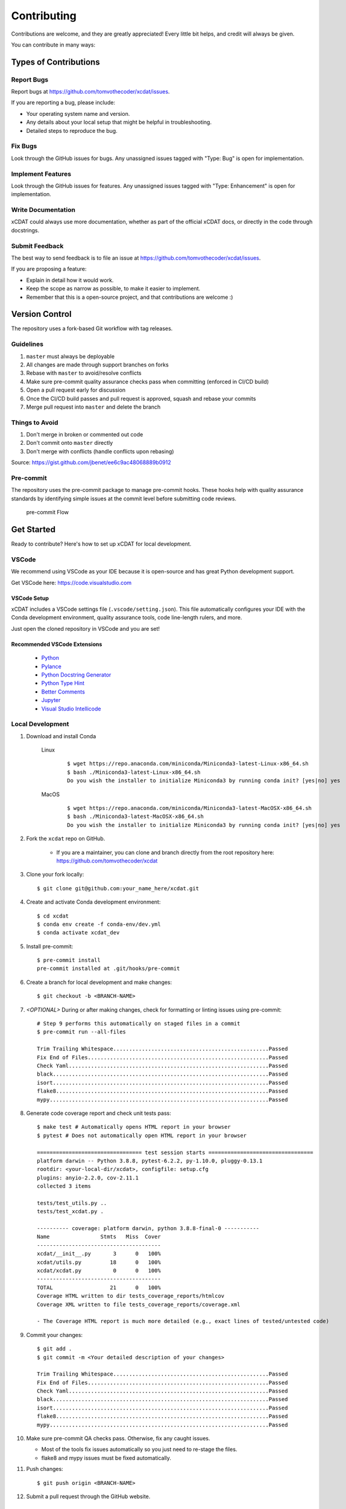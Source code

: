 .. highlight:: shell

============
Contributing
============

Contributions are welcome, and they are greatly appreciated! Every little bit
helps, and credit will always be given.

You can contribute in many ways:

Types of Contributions
----------------------

Report Bugs
~~~~~~~~~~~

Report bugs at https://github.com/tomvothecoder/xcdat/issues.

If you are reporting a bug, please include:

* Your operating system name and version.
* Any details about your local setup that might be helpful in troubleshooting.
* Detailed steps to reproduce the bug.

Fix Bugs
~~~~~~~~

Look through the GitHub issues for bugs. Any unassigned issues tagged with "Type: Bug" is open for implementation.

Implement Features
~~~~~~~~~~~~~~~~~~

Look through the GitHub issues for features. Any unassigned issues tagged with "Type: Enhancement" is open for implementation.

Write Documentation
~~~~~~~~~~~~~~~~~~~

xCDAT could always use more documentation, whether as part of the
official xCDAT docs, or directly in the code through docstrings.

Submit Feedback
~~~~~~~~~~~~~~~

The best way to send feedback is to file an issue at https://github.com/tomvothecoder/xcdat/issues.

If you are proposing a feature:

* Explain in detail how it would work.
* Keep the scope as narrow as possible, to make it easier to implement.
* Remember that this is a open-source project, and that contributions
  are welcome :)


Version Control
---------------

The repository uses a fork-based Git workflow with tag releases.

.. figure:: _static/git-flow.svg
   :alt: Git Flow Diagram

Guidelines
~~~~~~~~~~
1. ``master`` must always be deployable
2. All changes are made through support branches on forks
3. Rebase with ``master`` to avoid/resolve conflicts
4. Make sure pre-commit quality assurance checks pass when committing (enforced in CI/CD build)
5. Open a pull request early for discussion
6. Once the CI/CD build passes and pull request is approved, squash and rebase your
   commits
7. Merge pull request into ``master`` and delete the branch

Things to Avoid
~~~~~~~~~~~~~~~
1. Don't merge in broken or commented out code
2. Don't commit onto ``master`` directly
3. Don't merge with conflicts (handle conflicts upon rebasing)

Source: https://gist.github.com/jbenet/ee6c9ac48068889b0912

Pre-commit
~~~~~~~~~~
The repository uses the pre-commit package to manage pre-commit hooks.
These hooks help with quality assurance standards by identifying simple issues
at the commit level before submitting code reviews.

.. figure:: _static/pre-commit-flow.svg
   :alt: Pre-commit Flow Diagram

   pre-commit Flow


Get Started
------------
Ready to contribute? Here's how to set up xCDAT for local development.

VSCode
~~~~~~

We recommend using VSCode as your IDE because it is open-source and has great Python development support.

Get VSCode here: https://code.visualstudio.com

VSCode Setup
^^^^^^^^^^^^
xCDAT includes a VSCode settings file (``.vscode/setting.json``). This file automatically configures your IDE with the Conda development environment, quality assurance tools, code line-length rulers, and more.

Just open the cloned repository in VSCode and you are set!

Recommended VSCode Extensions
^^^^^^^^^^^^^^^^^^^^^^^^^^^^^
    * `Python <https://marketplace.visualstudio.com/items?itemName=ms-python.python>`_
    * `Pylance <https://marketplace.visualstudio.com/items?itemName=ms-python.vscode-pylance>`_
    * `Python Docstring Generator <https://marketplace.visualstudio.com/items?itemName=njpwerner.autodocstring>`_
    * `Python Type Hint <https://marketplace.visualstudio.com/items?itemName=njqdev.vscode-python-typehint>`_
    * `Better Comments <https://marketplace.visualstudio.com/items?itemName=aaron-bond.better-comments>`_
    * `Jupyter <https://marketplace.visualstudio.com/items?itemName=ms-toolsai.jupyter>`_
    * `Visual Studio Intellicode <https://marketplace.visualstudio.com/items?itemName=VisualStudioExptTeam.vscodeintellicode>`_

Local Development
~~~~~~~~~~~~~~~~~

1. Download and install Conda

    Linux
        ::

            $ wget https://repo.anaconda.com/miniconda/Miniconda3-latest-Linux-x86_64.sh
            $ bash ./Miniconda3-latest-Linux-x86_64.sh
            Do you wish the installer to initialize Miniconda3 by running conda init? [yes|no] yes


    MacOS
        ::

            $ wget https://repo.anaconda.com/miniconda/Miniconda3-latest-MacOSX-x86_64.sh
            $ bash ./Miniconda3-latest-MacOSX-x86_64.sh
            Do you wish the installer to initialize Miniconda3 by running conda init? [yes|no] yes

2. Fork the ``xcdat`` repo on GitHub.

    - If you are a maintainer, you can clone and branch directly from the root repository here: https://github.com/tomvothecoder/xcdat

3. Clone your fork locally::

    $ git clone git@github.com:your_name_here/xcdat.git

4. Create and activate Conda development environment::

    $ cd xcdat
    $ conda env create -f conda-env/dev.yml
    $ conda activate xcdat_dev

5. Install pre-commit::

    $ pre-commit install
    pre-commit installed at .git/hooks/pre-commit

6. Create a branch for local development and make changes::

    $ git checkout -b <BRANCH-NAME>

7. `<OPTIONAL>` During or after making changes, check for formatting or linting issues using pre-commit::

    # Step 9 performs this automatically on staged files in a commit
    $ pre-commit run --all-files

    Trim Trailing Whitespace.................................................Passed
    Fix End of Files.........................................................Passed
    Check Yaml...............................................................Passed
    black....................................................................Passed
    isort....................................................................Passed
    flake8...................................................................Passed
    mypy.....................................................................Passed

8. Generate code coverage report and check unit tests pass::

    $ make test # Automatically opens HTML report in your browser
    $ pytest # Does not automatically open HTML report in your browser

    ================================= test session starts =================================
    platform darwin -- Python 3.8.8, pytest-6.2.2, py-1.10.0, pluggy-0.13.1
    rootdir: <your-local-dir/xcdat>, configfile: setup.cfg
    plugins: anyio-2.2.0, cov-2.11.1
    collected 3 items

    tests/test_utils.py ..
    tests/test_xcdat.py .

    ---------- coverage: platform darwin, python 3.8.8-final-0 -----------
    Name                Stmts   Miss  Cover
    ---------------------------------------
    xcdat/__init__.py       3      0   100%
    xcdat/utils.py         18      0   100%
    xcdat/xcdat.py          0      0   100%
    ---------------------------------------
    TOTAL                  21      0   100%
    Coverage HTML written to dir tests_coverage_reports/htmlcov
    Coverage XML written to file tests_coverage_reports/coverage.xml

    - The Coverage HTML report is much more detailed (e.g., exact lines of tested/untested code)

9. Commit your changes::

     $ git add .
     $ git commit -m <Your detailed description of your changes>

     Trim Trailing Whitespace.................................................Passed
     Fix End of Files.........................................................Passed
     Check Yaml...............................................................Passed
     black....................................................................Passed
     isort....................................................................Passed
     flake8...................................................................Passed
     mypy.....................................................................Passed

10. Make sure pre-commit QA checks pass. Otherwise, fix any caught issues.

    - Most of the tools fix issues automatically so you just need to re-stage the files.
    - flake8 and mypy issues must be fixed automatically.

11. Push changes::

    $ git push origin <BRANCH-NAME>

12. Submit a pull request through the GitHub website.


Pull Request Guidelines
-----------------------

Before you submit a pull request, check that it meets these guidelines:

1. The pull request should include tests.
2. Link issues to pull requests.
3. If the pull request adds functionality, the docs should be updated. Put
   your new functionality into a function with a docstring, and add the
   feature to the list in README.rst.
4. Squash and rebase commits for a clean and navigable Git history.

When you open a pull request on GitHub, there is a template available for use.


Style Guide
-----------

xCDAT integrates the Black code formatter for code styling. If you want to learn more, please read about it `here <https://black.readthedocs.io/en/stable/the_black_code_style.html>`__.

xCDAT also leverages `Python Type Annotations <https://docs.python.org/3.8/library/typing.html>`_ to help the project scale.
`mypy <https://mypy.readthedocs.io/en/stable/introduction.html>`_ performs optional static type checking through pre-commit.

Testing
-------
Testing your local changes are important to ensure long-term maintainability and extensibility of the project.
Since xCDAT is an open source library, we aim to avoid as many bugs as possible from reaching the end-user.

To get started, here are guides on how to write tests using pytest:

- https://docs.pytest.org/en/latest/
- https://docs.python-guide.org/writing/tests/#py-test

In most cases, if a function is hard to test, it is usually a symptom of being too complex (high cyclomatic-complexity).

DOs for Testing
~~~~~~~~~~~~~~~

*  *DO* write tests for any new code
*  *DO* use the Coverage reports to see lines of code that need to be tested
*  *DO* focus on simplistic, small, reusable modules for unit testing
*  *DO* cover as many edge cases as possible when testing

DON'Ts for Testing
~~~~~~~~~~~~~~~~~~

*  *DON'T* push or merge untested code
*  *DON'T* introduce dependencies in tests. Use Python `mocks <https://docs.python.org/3/library/unittest.mock.html>`_ to mock dependencies


Documenting Code
----------------
If you are using VS code, the `Python Docstring Generator <https://marketplace.visualstudio.com/items?itemName=njpwerner.autodocstring>`_ extension can be used to auto-generate a docstring snippet once a function/class has been written.
If you want the extension to generate docstrings in Sphinx format, you must set the ``"autoDocstring.docstringFormat": "sphinx"`` setting, under File > Preferences > Settings.

Note that it is best to write the docstrings once you have fully defined the function/class, as then the extension will generate the full docstring.
If you make any changes to the code once a docstring is generated, you will have to manually go and update the affected docstrings.

More info on docstrings here: https://sphinx-rtd-tutorial.readthedocs.io/en/latest/docstrings.html

DOs for Documenting Code
~~~~~~~~~~~~~~~~~~~~~~~~

*  *DO* explain **why** something is done, its purpose, and its goal. The code shows **how** it is done, so commenting on this can be redundant.
*  *DO* explain ambiguity or complexities to avoid confusion
*  *DO* embrace documentation as an integral part of the overall development process
*  *DO* treat documenting as code and follow principles such as *Don't Repeat Yourself* and *Easier to Change*

DON'Ts for Documenting Code
~~~~~~~~~~~~~~~~~~~~~~~~~~~~

*  *DON'T* write comments as a crutch for poor code
*  *DON'T* comment *every* function, data structure, type declaration

Example Function with Docstrings
~~~~~~~~~~~~~~~~~~~~~~~~~~~~~~~~

.. code-block:: python

    # Python type annotations help automatically fill the argument types in docstrings
    def open_datasets(
        path: str,
        extension: extension = None,
    ) -> Dict[str, xr.Dataset]:
        """Lazily loads datasets from a specified path

        :param path: The path of the input files (e.g., "../input_data")
        :type path: str
        :param extension: [description], defaults to None
        :type extension: extension, optional
        :return: The extension of the input files
        :rtype: Dict[str, xr.Dataset]
        """
        datasets: Dict[str, xr.Dataset] = dict()
        files_grabbed = []

        if extension:
            files_grabbed.extend(glob.glob(os.path.join(path, f"*.{extension}")))
        else:
            for extension in SUPPORTED_EXTENSIONS:
                files_grabbed.extend(glob.glob(os.path.join(path, f"*.{extension}")))

        for file in files_grabbed:
            key = file.replace(f"{path}/", "")
            datasets[key] = xr.open_dataset(file)

        return datasets


Developer Tips
--------------

* flake8 will warn you if the cyclomatic complexity of a function is too high.
    * https://github.com/PyCQA/mccabe


Helpful Commands
----------------

.. note::
    Run ``make help`` in the root of the project for a list of useful commands

To run a subset of tests::

$ pytest tests.test_xcdat

FAQs
----

What is xarray and how do I extend xarray for xCDAT?
~~~~~~~~~~~~~~~~~~~~~~~~~~~~~~~~~~~~~~~~~~~~~~~~~~~~
* https://xarray.pydata.org/en/stable/why-xarray.html
* https://xarray.pydata.org/en/stable/internals.html#extending-xarray

What and why for squashing and rebasing commits?
~~~~~~~~~~~~~~~~~~~~~~~~~~~~~~~~~~~~~~~~~~~~~~~~
Before you merge a support branch back into ``master``, the branch is typically
squashed down to a single* buildable commit, and then rebased on top of the main repo's ``master`` branch.

\* *In some cases, it might be logical to have multiple squashed commits, as long as each commit passes the CI/CD build*

Why?

* Ensures build passes from the commit
* Cleans up Git history for easy navigation
* Makes collaboration and review process more efficient
* Makes handling conflicts from rebasing simple since you only have to deal with conflicted commits

How do I squash and rebase commits?
~~~~~~~~~~~~~~~~~~~~~~~~~~~~~~~~~~~
1. `<OPTIONAL if you are forking>` Sync your fork of ``master`` (aka ``origin``) with the root ``master`` (aka ``upstream``) ::

    git checkout master
    git rebase upstream/master
    git push -f origin master

2. Get the SHA of the commit OR number of commits to rebase to ::

    git checkout <branch-name>
    git log --graph --decorate --pretty=oneline --abbrev-commit

3. Squash commits::

    git rebase -i [SHA]

    # OR

    git rebase -i HEAD~[NUMBER OF COMMITS]

4. Rebase branch onto ``master`` ::

    git rebase master
    git push -f origin <BRANCH-NAME>

5. Make sure your squashed commit messages are refined

6. Force push to remote branch ::

    git push -f origin <BRANCH-NAME>
